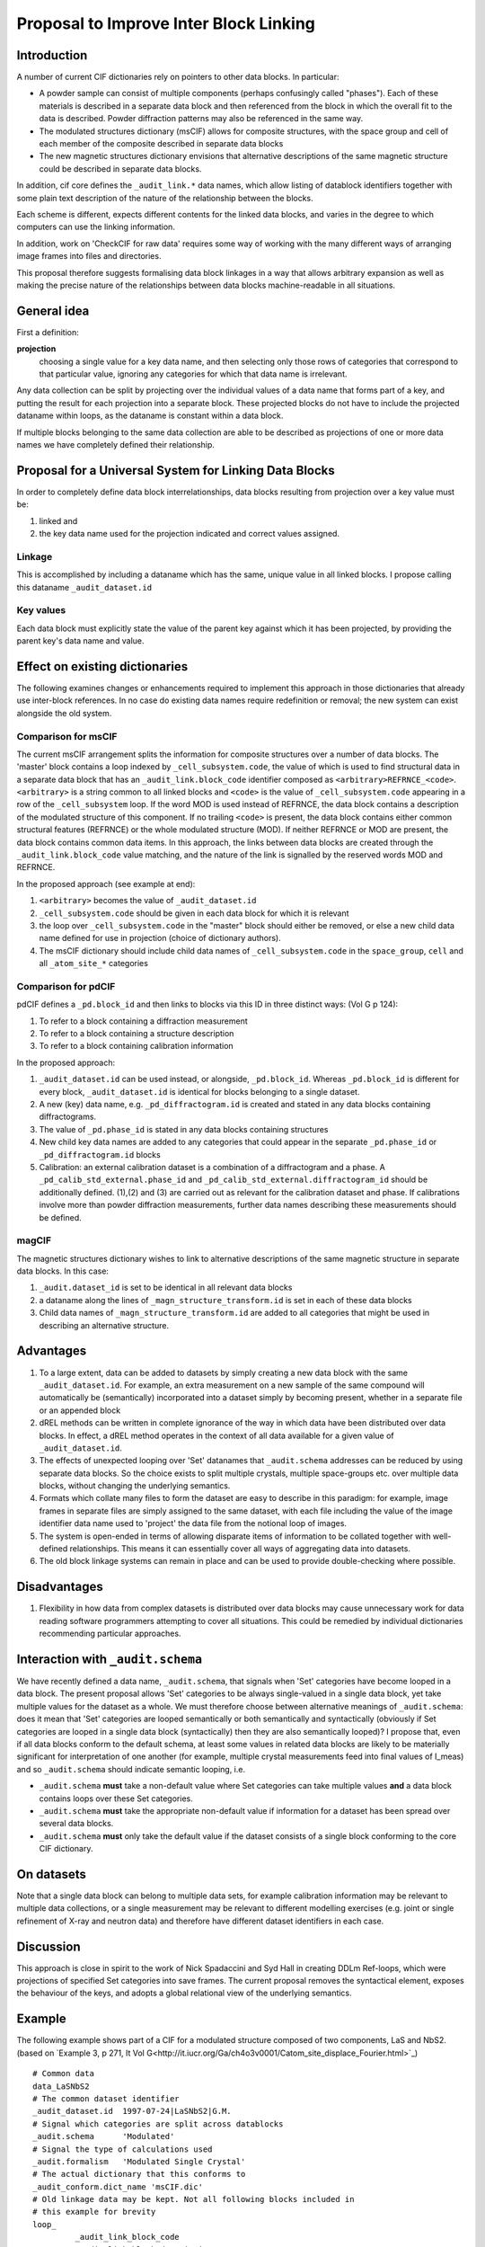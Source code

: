 Proposal to Improve Inter Block Linking
***************************************

Introduction
============

A number of current CIF dictionaries rely on pointers to other
data blocks. In particular:

* A powder sample can consist of multiple components (perhaps
  confusingly called "phases").  Each of these materials is described
  in a separate data block and then referenced from the block in which
  the overall fit to the data is described.  Powder diffraction patterns may
  also be referenced in the same way.

* The modulated structures dictionary (msCIF) allows for composite
  structures, with the space group and cell of each member of the
  composite described in separate data blocks

* The new magnetic structures dictionary envisions that alternative
  descriptions of the same magnetic structure could be described in
  separate data blocks.

In addition, cif core defines the ``_audit_link.*`` data names, which allow listing of
datablock identifiers together with some plain text description of the nature of
the relationship between the blocks.

Each scheme is different, expects different contents for the linked
data blocks, and varies in the degree to which computers can use the
linking information.

In addition, work on 'CheckCIF for raw data' requires some way of
working with the many different ways of arranging image frames into
files and directories.

This proposal therefore suggests formalising data block linkages in a
way that allows arbitrary expansion as well as making the precise
nature of the relationships between data blocks machine-readable in
all situations.

General idea
============

First a definition:

**projection**
   choosing a single value for a key data name, and then
   selecting only those rows of categories that correspond to that
   particular value, ignoring any categories for which that data name
   is irrelevant.

Any data collection can be split by projecting over the individual
values of a data name that forms part of a key, and putting the result
for each projection into a separate block.  These projected blocks do
not have to include the projected dataname within loops, as the
dataname is constant within a data block.

If multiple blocks belonging to the same data collection are able to
be described as projections of one or more data names we have
completely defined their relationship.

Proposal for a Universal System for Linking Data Blocks
=======================================================

In order to completely define data block interrelationships, data
blocks resulting from projection over a key value must be:

(1) linked and
(2) the key data name used for the projection indicated and correct values assigned.

Linkage
-------

This is accomplished by including a dataname which has the same,
unique value in all linked blocks.  I propose calling this dataname
``_audit_dataset.id``

Key values
----------

Each data block must explicitly state the value of the parent key
against which it has been projected, by providing the parent key's
data name and value.


Effect on existing dictionaries
===============================

The following examines changes or enhancements required to implement
this approach in those dictionaries that already use inter-block
references. In no case do existing data names require redefinition or
removal; the new system can exist alongside the old system.

Comparison for msCIF
--------------------

The current msCIF arrangement splits the information for composite
structures over a number of data blocks. The 'master' block contains a
loop indexed by ``_cell_subsystem.code``, the value of which is used to
find structural data in a separate data block that has an
``_audit_link.block_code`` identifier composed as
``<arbitrary>REFRNCE_<code>``. 
``<arbitrary>`` is a string common to all linked blocks and ``<code>`` is the
value of ``_cell_subsystem.code`` appearing in a row of the
``_cell_subsystem`` loop. If the word MOD is used instead of REFRNCE, the
data block contains a description of the modulated structure of this
component. If no trailing ``<code>`` is present, the data block contains
either common structural features (REFRNCE) or the whole modulated
structure (MOD). If neither REFRNCE or MOD are present, the data block
contains common data items. In this approach, the links between data blocks
are created through the ``_audit_link.block_code`` value matching, and
the nature of the link is signalled by the reserved words MOD and
REFRNCE.

In the proposed approach (see example at end):

1. ``<arbitrary>`` becomes the value of ``_audit_dataset.id``
2. ``_cell_subsystem.code`` should be given in each data block for which
   it is relevant
3. the loop over ``_cell_subsystem.code`` in the "master" block should
   either be removed, or else a new child data name defined for use
   in projection (choice of dictionary authors).
4. The msCIF dictionary should include child data names of ``_cell_subsystem.code``
   in the ``space_group``, ``cell`` and all ``_atom_site_*`` categories

Comparison for pdCIF
--------------------

pdCIF defines a ``_pd.block_id`` and then links to blocks via this ID
in three distinct ways: (Vol G p 124):

(1) To refer to a block containing a diffraction measurement
(2) To refer to a block containing a structure description
(3) To refer to a block containing calibration information

In the proposed approach:

1. ``_audit_dataset.id`` can be used instead, or alongside, ``_pd.block_id``. Whereas
   ``_pd.block_id`` is different for every block, ``_audit_dataset.id`` is identical for
   blocks belonging to a single dataset.
2. A new (key) data name, e.g. ``_pd_diffractogram.id`` is created and stated in any
   data blocks containing diffractograms.
3. The value of ``_pd.phase_id`` is stated in any data blocks containing structures
4. New child key data names are added to any categories that could appear in the
   separate ``_pd.phase_id`` or ``_pd_diffractogram.id`` blocks
5. Calibration: an external calibration dataset is a combination of a
   diffractogram and a phase. A ``_pd_calib_std_external.phase_id`` and
   ``_pd_calib_std_external.diffractogram_id`` should be additionally
   defined. (1),(2) and (3) are carried out as relevant for the
   calibration dataset and phase. If calibrations involve more than
   powder diffraction measurements, further data names describing
   these measurements should be defined.

magCIF
------

The magnetic structures dictionary wishes to link to alternative descriptions of
the same magnetic structure in separate data blocks. In this case:

1. ``_audit.dataset_id`` is set to be identical in all relevant data
   blocks
2. a dataname along the lines of ``_magn_structure_transform.id`` is set in each of
   these data blocks
3. Child data names of ``_magn_structure_transform.id`` are added to all categories
   that might be used in describing an alternative structure.

Advantages
==========

1. To a large extent, data can be added to datasets by simply creating
   a new data block with the same ``_audit_dataset.id``.  For example,
   an extra measurement on a new sample of the same compound will
   automatically be (semantically) incorporated into a dataset simply
   by becoming present, whether in a separate file or an appended block
2. dREL methods can be written in complete ignorance of the way in
   which data have been distributed over data blocks. In effect, a dREL
   method operates in the context of all data available for a given value of
   ``_audit_dataset.id``.
3. The effects of unexpected looping over 'Set' datanames that ``_audit.schema``
   addresses can be reduced by using separate data blocks. So the choice
   exists to split multiple crystals, multiple space-groups etc. over
   multiple data blocks, without changing the underlying semantics.
4. Formats which collate many files to form the dataset are easy to
   describe in this paradigm: for example, image frames in separate
   files are simply assigned to the same dataset, with each file
   including the value of the image identifier data name used to
   'project' the data file from the notional loop of images.
5. The system is open-ended in terms of allowing disparate items of information
   to be collated together with well-defined relationships.  This means it
   can essentially cover all ways of aggregating data into datasets.
6. The old block linkage systems can remain in place and can be used to provide
   double-checking where possible.

Disadvantages
=============


1. Flexibility in how data from complex datasets is distributed over
   data blocks may cause unnecessary work for data reading software
   programmers attempting to cover all situations.  This could be
   remedied by individual dictionaries recommending particular
   approaches.

Interaction with ``_audit.schema``
==================================

We have recently defined a data name, ``_audit.schema``, that signals
when 'Set' categories have become looped in a data block. The present
proposal allows 'Set' categories to be always single-valued in a
single data block, yet take multiple values for the dataset as a
whole.  We must therefore choose between alternative meanings of
``_audit.schema``: does it mean that 'Set' categories are looped
semantically or both semantically and syntactically (obviously if Set
categories are looped in a single data block (syntactically) then they
are also semantically looped)?  I propose that, even if all data
blocks conform to the default schema, at least some values in related
data blocks are likely to be materially significant for interpretation
of one another (for example, multiple crystal measurements feed into
final values of I_meas) and so ``_audit.schema`` should indicate
semantic looping, i.e.

* ``_audit.schema`` **must** take a non-default value where Set categories
  can take multiple values **and** a data block contains loops over
  these Set categories.

* ``_audit.schema`` **must** take the appropriate non-default value if
  information for a dataset has been spread over several data blocks.

* ``_audit.schema`` **must** only take the default value if the dataset
  consists of a single block conforming to the core CIF dictionary.

On datasets
===========

Note that a single data block can belong to multiple data sets, for example
calibration information may be relevant to multiple data collections, or a single
measurement may be relevant to different modelling exercises (e.g. joint or
single refinement of X-ray and neutron data) and therefore have different
dataset identifiers in each case.

Discussion
==========

This approach is close in spirit to the work of Nick Spadaccini and
Syd Hall in creating DDLm Ref-loops, which were projections of specified
Set categories into save frames. The current proposal removes the
syntactical element, exposes the behaviour of the keys, and adopts a
global relational view of the underlying semantics.

Example
=======

The following example shows part of a CIF for a modulated structure
composed of two components, LaS and NbS2. (based on `Example 3, p 271,
It Vol
G<http://it.iucr.org/Ga/ch4o3v0001/Catom_site_displace_Fourier.html>`_)
::

    # Common data
    data_LaSNbS2
    # The common dataset identifier
    _audit_dataset.id  1997-07-24|LaSNbS2|G.M.
    # Signal which categories are split across datablocks
    _audit.schema      'Modulated'
    # Signal the type of calculations used
    _audit.formalism   'Modulated Single Crystal'
    # The actual dictionary that this conforms to
    _audit_conform.dict_name 'msCIF.dic'
    # Old linkage data may be kept. Not all following blocks included in
    # this example for brevity
    loop_
             _audit_link_block_code
             _audit_link_block_description
    1997-07-24|LaSNbS2|G.M.|
                      'common experimental and publication data'
    1997-07-24|LaSNbS2|G.M.|_REFRNCE
                             'reference structure (common data)'
    1997-07-21|LaSNbS2|G.M.|_MOD
                             'modulated structure (common data)'
    1997-07-24|LaSNbS2|G.M.|_MOD_NbS2
                           'modulated structure (1st subsystem)'
    1997-07-24|LaSNbS2|G.M.|_REFRNCE_LaS
                           'reference structure (2nd subsystem)'
    1997-07-21|LaSNbS2|G.M.|_MOD_LaS
                           'modulated structure (2nd subsystem)'

    _cell_subsystems_number                  2
    # The following loop is now split across data blocks
    # or retained with a child data name used for projection
    #loop_
    #     _cell_subsystem_code
    #     _cell_subsystem_description
    #     _cell_subsystem_matrix_W_1_1
    #     _cell_subsystem_matrix_W_1_4
    #     _cell_subsystem_matrix_W_2_2
    #     _cell_subsystem_matrix_W_3_3
    #     _cell_subsystem_matrix_W_4_1
    #     _cell_subsystem_matrix_W_4_4
    #             NbS2            '1st subsystem'  1 0 1 1 0 1
    #             LaS             '2nd subsystem'  0 1 1 1 1 0

    # Common experimental and publication data elided ...
    
    # Items concerning the modulated structure of the first
    # subsystem

    data_LaSNbS2_MOD_NbS2
         # Old block identifier
         _audit_block_code         1997-07-24|LaSNbS2|G.M.|_MOD_NbS2
         # Common dataset identifier
         _audit_dataset.id         1997-07-24|LaSNbS2|G.M.
         # Signal which categories are split across datablocks
         _audit.schema      'Modulated'
         # Signal the type of calculations used
         _audit.formalism   'Modulated Single Crystal'
         # The actual dictionary that this conforms to
         _audit_conform.dict_name 'msCIF.dic'
         # Projected key data name
         _cell_subsystem_code      NbS2
         # Projected information for value = NbS2 of key data name
         _cell_subsystem_description  '1st subsystem'
         _cell_subsystem_matrix_W_1_1   1
         _cell_subsystem_matrix_W_1_4   0
         _cell_subsystem_matrix_W_2_2   1
         _cell_subsystem_matrix_W_3_3   1
         _cell_subsystem_matrix_W_4_1   0
         _cell_subsystem_matrix_W_4_4   1

         loop_
             _atom_site_Fourier_wave_vector_seq_id
             _atom_site_Fourier_wave_vector_x
             _atom_site_Fourier_wave_vector_description
                  1      0.568     'First harmonic'
                  2      1.136     'Second harmonic'

         loop_
             _atom_site_displace_Fourier_id
             _atom_site_displace_Fourier_atom_site_label
             _atom_site_displace_Fourier_axis
             _atom_site_displace_Fourier_wave_vector_seq_id
                  Nb1z1   Nb1     z       1
                  Nb1x2   Nb1     x       2
                  Nb1y2   Nb1     y       2
                  S1x1    S1      x       1
                  S1y1    S1      y       1
                  S1z1    S1      z       1
                  S1x2    S1      x       2
                  S1y2    S1      y       2
                  S1z2    S1      z       2

    #### End of modulated structure first subsystem data ######

    # Items concerning the modulated structure of the second
    # subsystem

    data_LaSNbS2_MOD_LaS
         # Old block identifier
         _audit_block_code         1997-07-24|LaSNbS2|G.M.|_MOD_LaS
         # Common dataset identifier
         _audit_dataset.id         1997-07-24|LaSNbS2|G.M.
         # Signal which categories are split across datablocks
         _audit.schema      'Modulated'
         # Signal the type of calculations used
         _audit.formalism   'Modulated Single Crystal'
         # The actual dictionary that this conforms to
         _audit_conform.dict_name 'msCIF.dic'
         # Projected key data name
         _cell_subsystem_code      LaS
         # Projected information for value = LaS of key data name
         _cell_subsystem_code      LaS
         _cell_subsystem_description  '2nd subsystem'
         _cell_subsystem_matrix_W_1_1   0
         _cell_subsystem_matrix_W_1_4   1
         _cell_subsystem_matrix_W_2_2   1
         _cell_subsystem_matrix_W_3_3   1
         _cell_subsystem_matrix_W_4_1   1
         _cell_subsystem_matrix_W_4_4   0

         loop_
             _atom_site_Fourier_wave_vector_seq_id
             _atom_site_Fourier_wave_vector_x
             _atom_site_Fourier_wave_vector_z
             _atom_site_Fourier_wave_vector_description
                  1      1.761   0.5   'First harmonic'
                  2      3.522   1.0   'Second harmonic'

         loop_
             _atom_site_displace_Fourier_id
             _atom_site_displace_Fourier_atom_site_label
             _atom_site_displace_Fourier_axis
             _atom_site_displace_Fourier_wave_vector_seq_id
                  La1x1   La1     x       1
                  La1y1   La1     y       1
                  La1z1   La1     z       1
                  La1x2   La1     x       2
                  La1y2   La1     y       2
                  La1z2   La1     z       2
                  S2x1    S2      x       1
                  S2y1    S2      y       1
                  S2z1    S2      z       1
                  S2x2    S2      x       2
                  S2y2    S2      y       2
                  S2z2    S2      z       2

    ### End of modulated structure second subsystem data ######
